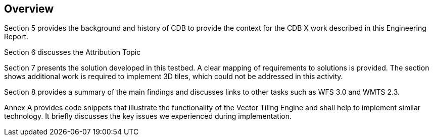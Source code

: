 [[Overview]]
== Overview

Section 5 provides the background and history of CDB to provide the context for the CDB X work described in this Engineering Report.

Section 6 discusses the Attribution Topic

(( Section 7 presents the solution developed in this testbed. A clear mapping of requirements to solutions is provided. The section shows additional work is required to implement 3D tiles, which could not be addressed in this activity. ))

(( Section 8 provides a summary of the main findings and discusses links to other tasks such as WFS 3.0 and WMTS 2.3. ))

(( Annex A provides code snippets that illustrate the functionality of the Vector Tiling Engine and shall help to implement similar technology. It briefly discusses the key issues we experienced during implementation.))
